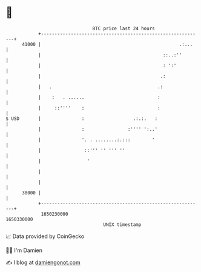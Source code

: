 * 👋

#+begin_example
                                   BTC price last 24 hours                    
               +------------------------------------------------------------+ 
         41000 |                                                   .:...    | 
               |                                             ::..:''        | 
               |                                             : ':'          | 
               |                                            .:              | 
               |   .                                       .:               | 
               |    :   . ......                           :                | 
               |     ::''''    :                           :                | 
   $ USD       |               :                  .:.:.   :                 | 
               |               :                :'''' ':..'                 | 
               |               '. . ........:.:::        '                  | 
               |                ::''' '' ''' ''                             | 
               |                 '                                          | 
               |                                                            | 
               |                                                            | 
         38000 |                                                            | 
               +------------------------------------------------------------+ 
                1650230000                                        1650330000  
                                       UNIX timestamp                         
#+end_example
📈 Data provided by CoinGecko

🧑‍💻 I'm Damien

✍️ I blog at [[https://www.damiengonot.com][damiengonot.com]]
